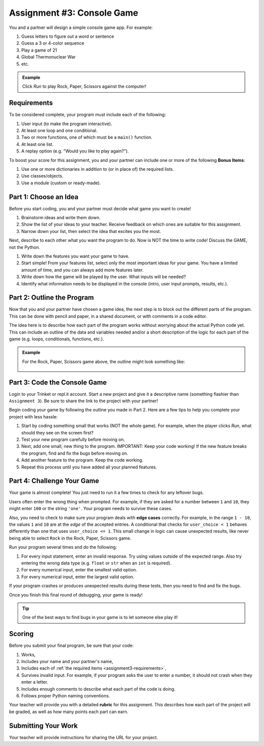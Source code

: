 .. _console-game:

Assignment #3: Console Game
===========================

You and a partner will design a simple console game app. For example:

#. Guess letters to figure out a word or sentence
#. Guess a 3 or 4-color sequence
#. Play a game of 21
#. Global Thermonuclear War
#. etc.

.. admonition:: Example

   Click *Run* to play Rock, Paper, Scissors against the computer!

   .. raw:: html

      <iframe src="https://trinket.io/embed/python3/ed6caf8b53?outputOnly=true&runOption=run" width="100%" height="400" frameborder="1" marginwidth="0" marginheight="0" allowfullscreen></iframe>

.. _assignment3-requirements:

Requirements
------------

To be considered complete, your program must include each of the following:

#. User input (to make the program interactive).
#. At least one loop and one conditional.
#. Two or more functions, one of which must be a ``main()`` function.
#. At least one list.
#. A replay option (e.g. "Would you like to play again?").

To boost your score for this assignment, you and your partner can include one
or more of the following **Bonus Items**:

#. Use one or more dictionaries in addition to (or in place of) the required
   lists.
#. Use classes/objects.
#. Use a module (custom or ready-made).

Part 1: Choose an Idea
----------------------

Before you start coding, you and your partner must decide what game you want to
create!

#. Brainstorm ideas and write them down.
#. Show the list of your ideas to your teacher. Receive feedback on which ones
   are suitable for this assignment.
#. Narrow down your list, then select the idea that excites you the most.

Next, describe to each other what you want the program to do. Now is NOT the
time to write code! Discuss the GAME, not the Python.

#. Write down the features you want your game to have.
#. Start simple! From your features list, select only the most important ideas
   for your game. You have a limited amount of time, and you can always add
   more features later.
#. Write down how the game will be played by the user. What inputs will be
   needed?
#. Identify what information needs to be displayed in the console (intro, user
   input prompts, results, etc.).

Part 2: Outline the Program
---------------------------

Now that you and your partner have chosen a game idea, the next step is to
block out the different parts of the program. This can be done with pencil and
paper, in a shared document, or with comments in a code editor.

The idea here is to describe how each part of the program works without
worrying about the actual Python code yet. This can include an outline of the
data and variables needed and/or a short description of the logic for each part
of the game (e.g. loops, conditionals, functions, etc.).

.. admonition:: Example

   For the Rock, Paper, Scissors game above, the outline might look something
   like:

   .. figure:: figures/rock-paper-scissors-outline.png
      :alt: A four part outline describing the different pieces of a rock-paper-scissors program.

Part 3: Code the Console Game
-----------------------------

Login to your Trinket or repl.it account. Start a new project and give it a
descriptive name (something flashier than ``Assignment 3``). Be sure to share
the link to the project with your partner!

Begin coding your game by following the outline you made in Part 2. Here are a
few tips to help you complete your project with less hassle:

#. Start by coding something small that works (NOT the whole game). For
   example, when the player clicks *Run*, what should they see on the screen
   first?
#. Test your new program carefully before moving on.
#. Next, add one small, new thing to the program. IMPORTANT: Keep your code
   working! If the new feature breaks the program, find and fix the bugs before
   moving on.
#. Add another feature to the program. Keep the code working.
#. Repeat this process until you have added all your planned features.

Part 4: Challenge Your Game
---------------------------

Your game is almost complete! You just need to run it a few times to check for
any leftover bugs.

Users often enter the wrong thing when prompted. For example, if they are asked
for a number between ``1`` and ``10``, they might enter ``100`` or the string
``'one'``. Your program needs to survive these cases.

.. index:: ! edge cases

Also, you need to check to make sure your program deals with **edge cases**
correctly. For example, in the range ``1 - 10``, the values ``1`` and ``10``
are at the *edge* of the accepted entries. A conditional that checks for
``user_choice < 1`` behaves differently than one that uses
``user_choice <= 1``. This small change in logic can cause unexpected results,
like never being able to select ``Rock`` in the Rock, Paper, Scissors game.

Run your program several times and do the following:

#. For every input statement, enter an invalid response. Try using values
   outside of the expected range. Also try entering the wrong data type (e.g.
   ``float`` or ``str`` when an ``int`` is required).
#. For every numerical input, enter the smallest valid option.
#. For every numerical input, enter the largest valid option.

If your program crashes or produces unexpected results during these tests, then
you need to find and fix the bugs.

Once you finish this final round of debugging, your game is ready!

.. admonition:: Tip

   One of the best ways to find bugs in your game is to let someone else play
   it!

Scoring
-------

Before you submit your final program, be sure that your code:

#. Works,
#. Includes your name and your partner's name,
#. Includes each of :ref:`the required items <assignment3-requirements>`,
#. Survives invalid input. For example, if your program asks the user to enter
   a number, it should not crash when they enter a letter.
#. Includes enough comments to describe what each part of the code is doing.
#. Follows proper Python naming conventions.

Your teacher will provide you with a detailed **rubric** for this assignment.
This describes how each part of the project will be graded, as well as how
many points each part can earn.

Submitting Your Work
--------------------

Your teacher will provide instructions for sharing the URL for your project.

